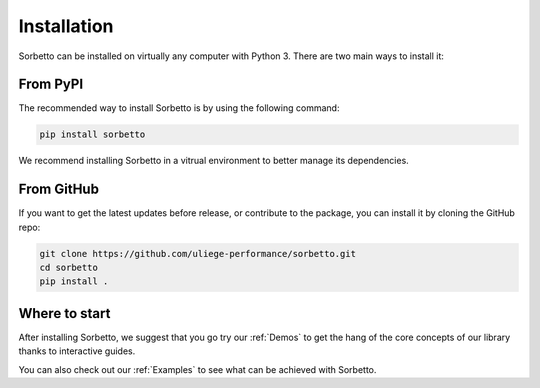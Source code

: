 Installation
============

Sorbetto can be installed on virtually any computer with Python 3. There
are two main ways to install it:


From PyPI
---------

The recommended way to install Sorbetto is by using the following command:

.. code-block:: bash

    pip install sorbetto

We recommend installing Sorbetto in a vitrual environment to better manage its
dependencies.


From GitHub
-----------

If you want to get the latest updates before release, or contribute to the
package, you can install it by cloning the GitHub repo:

.. code-block:: bash

    git clone https://github.com/uliege-performance/sorbetto.git
    cd sorbetto
    pip install .

Where to start
--------------

After installing Sorbetto, we suggest that you go try our :ref:`Demos` to get
the hang of the core concepts of our library thanks to interactive guides.

You can also check out our :ref:`Examples` to see what can be achieved with
Sorbetto.